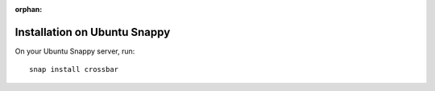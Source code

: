 :orphan:

Installation on Ubuntu Snappy
=============================

On your Ubuntu Snappy server, run:

::

    snap install crossbar

 